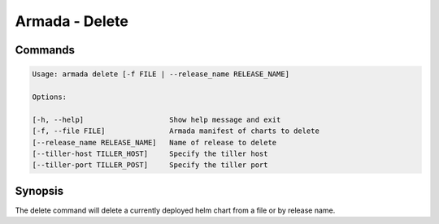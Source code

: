 Armada - Delete
===============


Commands
--------

.. code:: bash

    Usage: armada delete [-f FILE | --release_name RELEASE_NAME]

    Options:

    [-h, --help]                    Show help message and exit
    [-f, --file FILE]               Armada manifest of charts to delete
    [--release_name RELEASE_NAME]   Name of release to delete
    [--tiller-host TILLER_HOST]     Specify the tiller host
    [--tiller-port TILLER_POST]     Specify the tiller port


Synopsis
--------

The delete command will delete a currently deployed helm chart
from a file or by release name.
